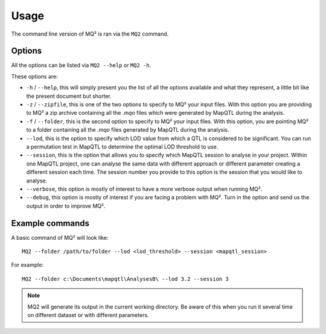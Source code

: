 Usage
=====

The command line version of MQ² is ran via the ``MQ2`` command.

Options
~~~~~~~

All the options can be listed via ``MQ2 --help`` or ``MQ2 -h``.

These options are:

- ``-h`` / ``--help``, this will simply present you the list of all the options
  available and what they represent, a little bit like the present document
  but shorter.

- ``-z`` / ``--zipfile``, this is one of the two options to specify to MQ² your
  input files. With this option you are providing to MQ² a zip archive
  containing all the `.mqo` files which were generated by MapQTL during the
  analysis.

- ``-f`` / ``--folder``, this is the second option to specify to MQ² your input
  files. With this option, you are pointing MQ² to a folder containing all the
  `.mqo` files generated by MapQTL during the analysis.

- ``--lod``, this is the option to specify which LOD value from which a QTL is
  considered to be significant. You can run a permutation test in MapQTL to
  determine the optimal LOD threshold to use.

- ``--session``, this is the option that allows you to specify which MapQTL
  session to analyse in your project. Within one MapQTL project, one can
  analyse the same data with different approach or different parameter creating
  a different session each time. The session number you provide to this option
  is the session that you would like to analyse.

- ``--verbose``, this option is mostly of interest to have a more verbose
  output when running MQ².

- ``--debug``, this option is mostly of interest if you are facing a problem
  with MQ². Turn in the option and send us the output in order to improve MQ².


Example commands
~~~~~~~~~~~~~~~~

A basic command of MQ² will look like:

::

 MQ2 --folder /path/to/folder --lod <lod_threshold> --session <mapqtl_session>

For example:

::

 MQ2 --folder c:\Documents\mapqtl\AnalysesB\ --lod 3.2 --session 3


.. note:: MQ2 will generate its output in the current working directory. Be
   aware of this when you run it several time on different dataset or with
   different parameters.

